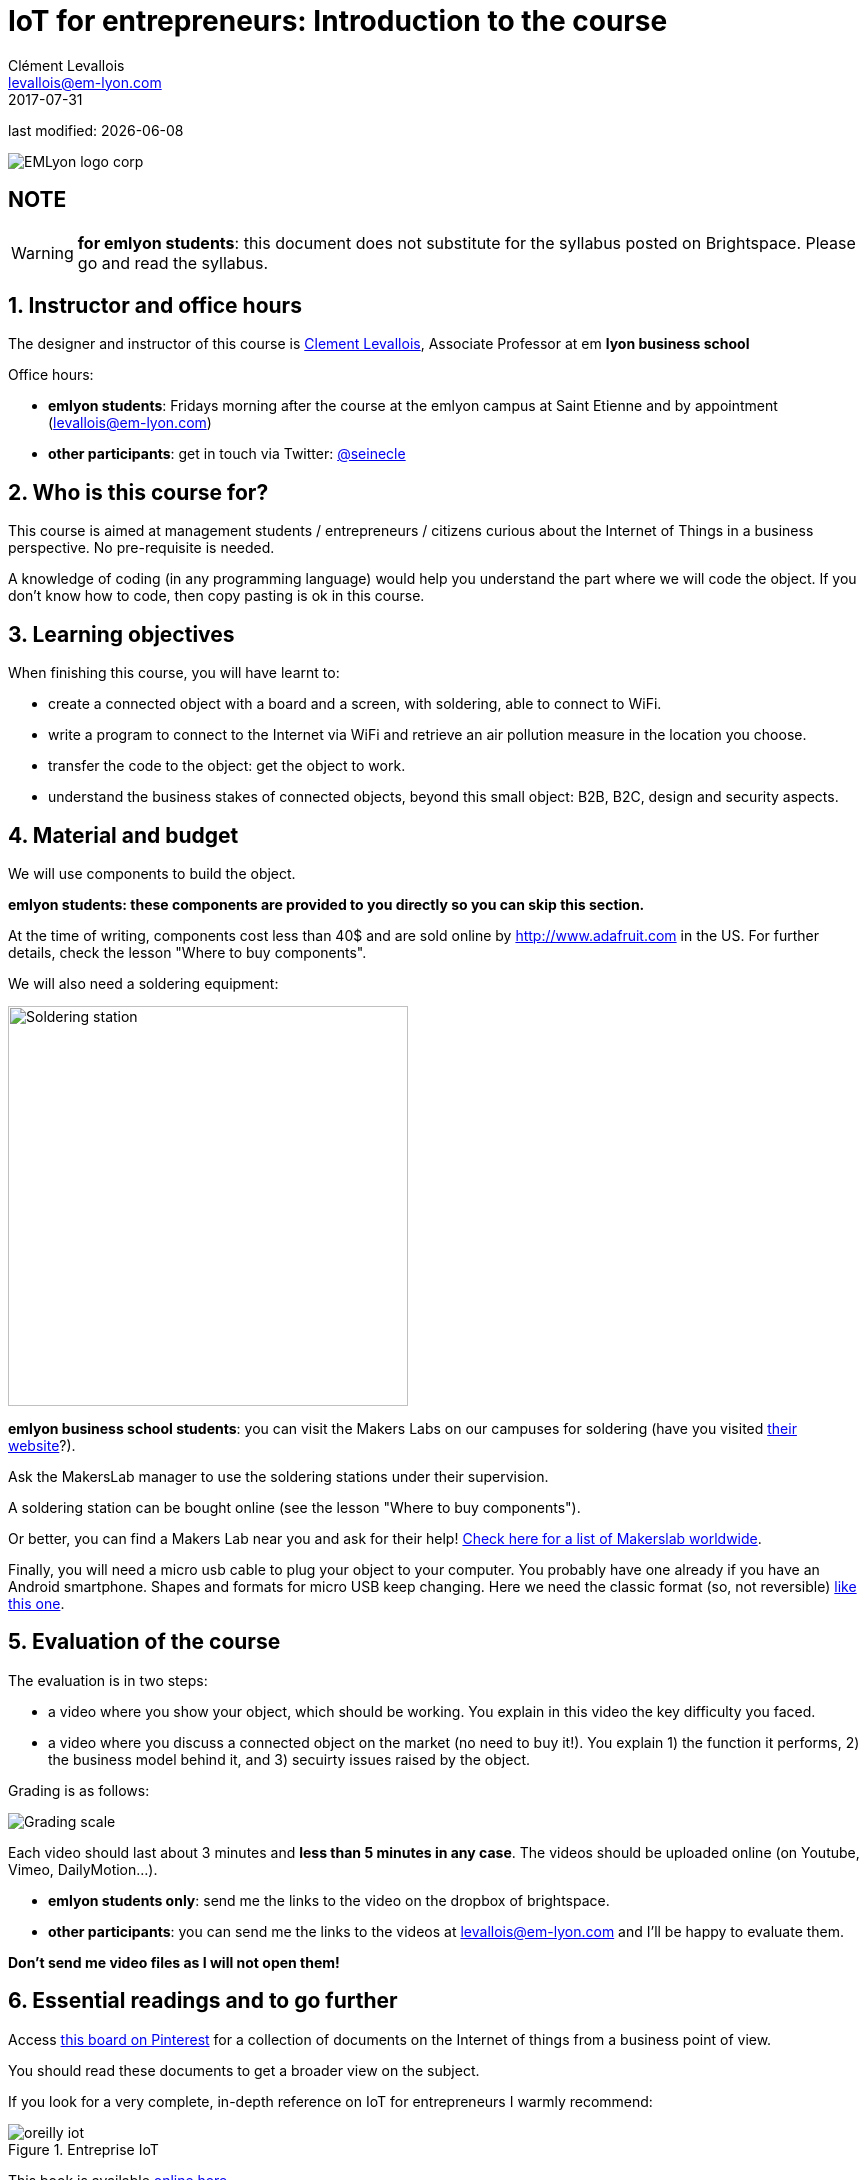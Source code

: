 = IoT for entrepreneurs: Introduction to the course
Clément Levallois <levallois@em-lyon.com>
2017-07-31

last modified: {docdate}

:icons!:
:iconsfont:   font-awesome
:revnumber: 1.0
:example-caption!:
ifndef::imagesdir[:imagesdir: ../images]
ifndef::sourcedir[:sourcedir: ../../../main/java]

:title-logo-image: gephi-logo-2010-transparent.png[width="450" align="center"]

image::EMLyon_logo_corp.png[align="center"]

//ST: 'Escape' or 'o' to see all sides, F11 for full screen, 's' for speaker notes

//ST: !
== NOTE
WARNING: *for emlyon students*: this document does not substitute for the syllabus posted on Brightspace. Please go and read the syllabus.

//ST: !
== 1. Instructor and office hours
//ST: 1. Instructor and office hours

The designer and instructor of this course is http://www.clementlevallois.net[Clement Levallois], Associate Professor at em *lyon business school*

//ST: !

Office hours:

- *emlyon students*: Fridays morning after the course at the emlyon campus at Saint Etienne and by appointment (levallois@em-lyon.com)
- *other participants*: get in touch via Twitter: https://www.twitter.com/seinecle[@seinecle]


== 2. Who is this course for?
//ST: 2. Who is this course for?

This course is aimed at management students / entrepreneurs / citizens curious about the Internet of Things in a business perspective.
No pre-requisite is needed.

//ST: !

A knowledge of coding (in any programming language) would help you understand the part where we will code the object.
If you don't know how to code, then copy pasting is ok in this course.


== 3. Learning objectives
//ST: 3. Learning objectives

When finishing this course, you will have learnt to:

- create a connected object with a board and a screen, with soldering, able to connect to WiFi.
- write a program to connect to the Internet via WiFi and retrieve an air pollution measure in the location you choose.

//ST: !

- transfer the code to the object: get the object to work.
- understand the business stakes of connected objects, beyond this small object: B2B, B2C, design and security aspects.

== 4. Material and budget
//ST: 4. Material and budget

We will use components to build the object.

*emlyon students: these components are provided to you directly so you can skip this section.*

//ST: !

At the time of writing, components cost less than 40$ and are sold online by http://www.adafruit.com in the US.
For further details, check the lesson "Where to buy components".

//ST: !
We will also need a soldering equipment:

//ST: !
image::soldering-station.jpg["Soldering station" width=400]


//ST: !

*emlyon business school students*: you can visit the Makers Labs on our campuses for soldering (have you visited http://makerslab.em-lyon.com/[their website]?).

Ask the MakersLab manager to use the soldering stations under their supervision.

//ST: !

A soldering station can be bought online (see the lesson "Where to buy components").

Or better, you can find a Makers Lab near you and ask for their help! http://themakermap.com/[Check here for a list of Makerslab worldwide].

//ST: !
Finally, you will need a micro usb cable to plug your object to your computer. You probably have one already if you have an Android smartphone. Shapes and formats for micro USB keep changing. Here we need the classic format (so, not reversible) https://www.amazon.com/Rampow-Cable-Braided-Samsung-Charging/dp/B01GJC4YMC/ref=sr_1_1?s=electronics&ie=UTF8&qid=1501582580&sr=1-1-spons&keywords=micro+usb+cable&psc=1[like this one].

== 5. Evaluation of the course
//ST: 5. Evaluation of the course

The evaluation is in two steps:

- a video where you show your object, which should be working. You explain in this video the key difficulty you faced.

//ST: !
- a video where you discuss a connected object on the market (no need to buy it!). You explain 1) the function it performs, 2) the business model behind it, and 3) secuirty issues raised by the object.

//ST: !


Grading is as follows:

image::grading-scale.png["Grading scale"]


//ST: !
Each video should last about 3 minutes and *less than 5 minutes in any case*.
The videos should be uploaded online (on Youtube, Vimeo, DailyMotion...).

//ST: !
- *emlyon students only*: send me the links to the video on the dropbox of brightspace.
- *other participants*: you can send me the links to the videos at levallois@em-lyon.com and I'll be happy to evaluate them.

*Don't send me video files as I will not open them!*


== 6. Essential readings and to go further
//ST: 6. Essential readings and to go further

Access https://www.pinterest.fr/seinecle/internet-of-things/[this board on Pinterest] for a collection of documents on the Internet of things from a business point of view.

You should read these documents to get a broader view on the subject.

//ST: !

If you look for a very complete, in-depth reference on IoT for entrepreneurs I warmly recommend:

//ST: !

image::oreilly-iot.jpg[align="center", title="Entreprise IoT"]

//ST: !

This book is available http://shop.oreilly.com/product/0636920039433.do[online here].

emlyon students have access to this book freely through the http://proquestcombo.safaribooksonline.com.ezp.em-lyon.com/book/software-engineering-and-development/project-management/9781491934258[online library here].

== The end
//ST: The end
//ST: !

Find references for this lesson, and other lessons, https://seinecle.github.io/IoT4Entrepreneurs/[here].

image:round_portrait_mini_150.png[align="center", role="right"]
This course is made by Clement Levallois.

Discover my other courses in data / tech for business: http://www.clementlevallois.net

Or get in touch via Twitter: https://www.twitter.com/seinecle[@seinecle]
